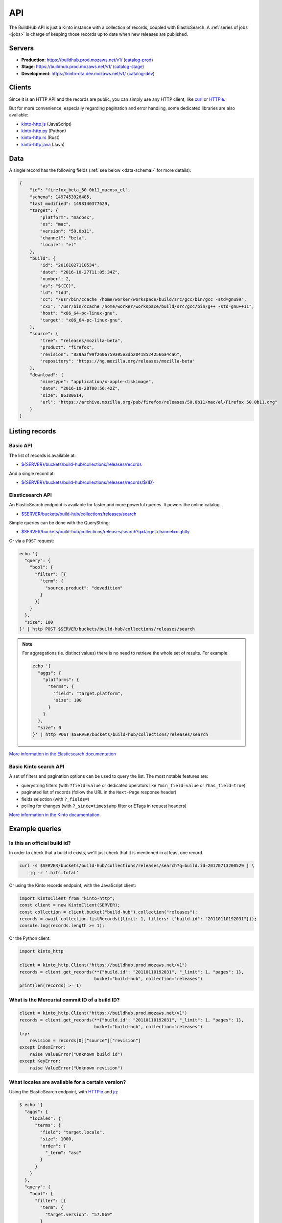 .. _api:

API
###

The BuildHub API is just a Kinto instance with a collection of records, coupled with ElasticSearch. A :ref:`series of jobs <jobs>` is charge of keeping those records up to date when new releases are published.

Servers
=======

* **Production**: https://buildhub.prod.mozaws.net/v1/ (`catalog-prod`_)
* **Stage**: https://buildhub.prod.mozaws.net/v1/ (`catalog-stage`_)
* **Development**: https://kinto-ota.dev.mozaws.net/v1/ (`catalog-dev`_)

.. _catalog-prod: https://mozilla-services.github.io/buildhub/
.. _catalog-stage: https://mozilla-services.github.io/buildhub/stage/
.. _catalog-dev: https://mozilla-services.github.io/buildhub/dev/

Clients
=======

Since it is an HTTP API and the records are public, you can simply use any HTTP client, like `curl <http://curl.haxx.se>`_ or `HTTPie <https://httpie.org>`_.

But for more convenience, especially regarding pagination and error handling, some dedicated libraries are also available:

* `kinto-http.js <https://github.com/Kinto/kinto-http.js>`_ (JavaScript)
* `kinto-http.py <https://github.com/Kinto/kinto-http.py>`_ (Python)
* `kinto-http.rs <https://github.com/Kinto/kinto-http.rs>`_ (Rust)
* `kinto-http.java <https://github.com/intesens/kinto-http-java>`_ (Java)

Data
====

A single record has the following fields (:ref:`see below <data-schema>` for more details):

.. code-block:: javascript

    {
        "id": "firefox_beta_50-0b11_macosx_el",
        "schema": 1497453926485,
        "last_modified": 1498140377629,
        "target": {
            "platform": "macosx",
            "os": "mac",
            "version": "50.0b11",
            "channel": "beta",
            "locale": "el"
        },
        "build": {
            "id": "20161027110534",
            "date": "2016-10-27T11:05:34Z",
            "number": 2,
            "as": "$(CC)",
            "ld": "ldd",
            "cc": "/usr/bin/ccache /home/worker/workspace/build/src/gcc/bin/gcc -std=gnu99",
            "cxx": "/usr/bin/ccache /home/worker/workspace/build/src/gcc/bin/g++ -std=gnu++11",
            "host": "x86_64-pc-linux-gnu",
            "target": "x86_64-pc-linux-gnu",
        },
        "source": {
            "tree": "releases/mozilla-beta",
            "product": "firefox",
            "revision": "829a3f99f2606759305e3db204185242566a4ca6",
            "repository": "https://hg.mozilla.org/releases/mozilla-beta"
        },
        "download": {
            "mimetype": "application/x-apple-diskimage",
            "date": "2016-10-28T00:56:42Z",
            "size": 86180614,
            "url": "https://archive.mozilla.org/pub/firefox/releases/50.0b11/mac/el/Firefox 50.0b11.dmg"
        }
    }


Listing records
===============

Basic API
---------

The list of records is available at:

* `${SERVER}/buckets/build-hub/collections/releases/records <https://buildhub.prod.mozaws.net/v1/buckets/build-hub/collections/releases/records?_limit=10>`_

And a single record at:

* `${SERVER}/buckets/build-hub/collections/releases/records/${ID} <https://buildhub.prod.mozaws.net/v1/buckets/build-hub/collections/releases/records/firefox_beta_50-0b11_macosx_el>`_


Elasticsearch API
-----------------

An ElasticSearch endpoint is available for faster and more powerful queries. It powers the online catalog.

* `$SERVER/buckets/build-hub/collections/releases/search <https://buildhub.prod.mozaws.net/v1/buckets/build-hub/collections/releases/search>`_

Simple queries can be done with the QueryString:

* `$SERVER/buckets/build-hub/collections/releases/search?q=target.channel=nightly <https://buildhub.prod.mozaws.net/v1/buckets/build-hub/collections/releases/search?q=target.channel=nightly>`_

Or via a ``POST`` request:

.. code-block:: bash

    echo '{
      "query": {
        "bool": {
          "filter": [{
            "term": {
              "source.product": "devedition"
            }
          }]
        }
      },
      "size": 100
    }' | http POST $SERVER/buckets/build-hub/collections/releases/search

.. note::

    For aggregations (ie. distinct values) there is no need to retrieve the whole set of results. For example:

    .. code-block:: bash

        echo '{
          "aggs": {
            "platforms": {
              "terms": {
                "field": "target.platform",
                "size": 100
              }
            }
          },
          "size": 0
        }' | http POST $SERVER/buckets/build-hub/collections/releases/search


`More information in the Elasticsearch documentation <https://www.elastic.co/guide/en/elasticsearch/reference/current/search.html>`_


Basic Kinto search API
----------------------

A set of filters and pagination options can be used to query the list. The most notable features are:

* querystring filters (with ``?field=value`` or dedicated operators like ``?min_field=value`` or ``?has_field=true``)
* paginated list of records (follow the URL in the ``Next-Page`` response header)
* fields selection (with ``?_fields=``)
* polling for changes (with ``?_since=timestamp`` filter or ETags in request headers)

`More information in the Kinto documentation <https://kinto.readthedocs.io/en/stable/api/1.x/filtering.html>`_.


Example queries
===============

Is this an official build id?
-----------------------------

In order to check that a build id exists, we'll just check that it is mentioned in at least one record.

.. code-block:: bash

    curl -s $SERVER/buckets/build-hub/collections/releases/search?q=build.id=20170713200529 | \
        jq -r '.hits.total'


Or using the Kinto records endpoint, with the JavaScript client:

.. code-block:: javascript

    import KintoClient from "kinto-http";
    const client = new KintoClient(SERVER);
    const collection = client.bucket("build-hub").collection("releases");
    records = await collection.listRecords({limit: 1, filters: {"build.id": "20110110192031"}});
    console.log(records.length >= 1);

Or the Python client:

.. code-block:: python

    import kinto_http

    client = kinto_http.Client("https://buildhub.prod.mozaws.net/v1")
    records = client.get_records(**{"build.id": "20110110192031", "_limit": 1, "pages": 1},
                                 bucket="build-hub", collection="releases")
    print(len(records) >= 1)

What is the Mercurial commit ID of a build ID?
----------------------------------------------

.. code-block:: python

    client = kinto_http.Client("https://buildhub.prod.mozaws.net/v1")
    records = client.get_records(**{"build.id": "20110110192031", "_limit": 1, "pages": 1},
                                 bucket="build-hub", collection="releases")
    try:
        revision = records[0]["source"]["revision"]
    except IndexError:
        raise ValueError("Unknown build id")
    except KeyError:
        raise ValueError("Unknown revision")

What locales are available for a certain version?
-------------------------------------------------

Using the ElasticSearch endpoint, with `HTTPie <https://httpie.org/>`_ and `jq <https://stedolan.github.io/jq/>`_:

.. code-block:: bash

    $ echo '{
      "aggs": {
        "locales": {
          "terms": {
            "field": "target.locale",
            "size": 1000,
            "order": {
              "_term": "asc"
            }
          }
        }
      },
      "query": {
        "bool": {
          "filter": [{
            "term": {
              "target.version": "57.0b9"
            }
          }, {
            "term": {
              "source.product": "firefox"
            }
          }]
        }
      },
      "size": 0
    }' | http POST $SERVER/buckets/build-hub/collections/releases/search | \
    jq -r '.aggregations.locales.buckets[] | .key'

    ach
    af
    an
    ar
    bn-BD
    bn-IN
    ...


Using the Kinto records endpoint, with the Kinto JavaScript client:

.. code-block:: javascript

    import KintoClient from "kinto-http";

    const client = new KintoClient("https://buildhub.prod.mozaws.net/v1");
    const collection = client.bucket("build-hub").collection("releases");
    const records = await collection.listRecords({filters: {"target.version": "53.0b9"}});
    const locales = new Set(records.map(r => r.target.locale));


What are the available build ids of a specific version?
-------------------------------------------------------

Using the ElasticSearch endpoint, with Python aiohttp:

.. code-block:: python

    async def fetch_build_ids(session, product, version):
        query = {
          "aggs": {
            "build_ids": {
              "terms": {
                "field": "build.id",
                "size": 100000,
                "order": {
                  "_term": "desc"
                }
              }
            }
          },
          "query": {
            "bool": {
              "filter": [{
                "term": {
                  "target.version": version
                }
              }, {
                "term": {
                  "source.product": product
                }
              }]
            }
          },
          "size": 0,
        }
        async with session.post(SERVER_URL, data=json.dumps(query)) as response:
            data = await response.json()

        aggs = data['aggregations']['build_ids']['buckets']
        buildids = [r['key'] for r in aggs]
        return buildids


Using the Kinto records endpoint, with curl and `jq <https://stedolan.github.io/jq/>`_:

.. code-block:: bash

    $ curl -s "${SERVER}/buckets/build-hub/collections/releases/records?target.version=56.0b12" | \
        jq -r '.data[] | .build.id' | \
        sort -u

    20170914024831



.. _data-schema:

More about the data schema
==========================

+-----------------------+----------------------------------------------------------------------+
| **Field**             | **Description**                                                      |
+-----------------------+----------------------------------------------------------------------+
| ``id``                | A unique ID for a build (:ref:`see details <release_id>`).           |
+-----------------------+----------------------------------------------------------------------+
| ``schema``            | The schema version when the record was added to the database.        |
+-----------------------+----------------------------------------------------------------------+
| ``last_modified``     | The timestamp incremented when the record was created/modified.      |
+-----------------------+----------------------------------------------------------------------+
| ``source``            | Information about the source code version used to build the release. |
+-----------------------+----------------------------------------------------------------------+
| ``source.product``    | One of ``firefox``, ``thunderbird``, ``fennec`` or ``devedition``    |
+-----------------------+----------------------------------------------------------------------+
| ``source.revision``   | **Optional** Mercurial changeset                                     |
+-----------------------+----------------------------------------------------------------------+
| ``source.repository`` | **Optional** Mercurial repository                                    |
+-----------------------+----------------------------------------------------------------------+
| ``source.tree``       | **Optional** Mercurial tree                                          |
+-----------------------+----------------------------------------------------------------------+
| ``target``            | Major information about the release.                                 |
+-----------------------+----------------------------------------------------------------------+
| ``target.version``    | Public version number                                                |
+-----------------------+----------------------------------------------------------------------+
| ``target.locale``     | Locale name                                                          |
+-----------------------+----------------------------------------------------------------------+
| ``target.channel``    | AUS update channel name                                              |
+-----------------------+----------------------------------------------------------------------+
| ``target.os``         | Operating system                                                     |
+-----------------------+----------------------------------------------------------------------+
| ``target.platform``   | OS and CPU architecture                                              |
+-----------------------+----------------------------------------------------------------------+
| ``build``             | Information about the build itself.                                  |
+-----------------------+----------------------------------------------------------------------+
| ``build.id``          | **Optional** Build identifier.                                       |
+-----------------------+----------------------------------------------------------------------+
| ``build.date``        | **Optional** Build date time.                                        |
+-----------------------+----------------------------------------------------------------------+
| ``build.number``      | **Optional** Release candidate number.                               |
+-----------------------+----------------------------------------------------------------------+
| ``build.as``          | **Optional** Assembler executable                                    |
+-----------------------+----------------------------------------------------------------------+
| ``build.ld``          | **Optional** Linker executable                                       |
+-----------------------+----------------------------------------------------------------------+
| ``build.cc``          | **Optional** C compiler command                                      |
+-----------------------+----------------------------------------------------------------------+
| ``build.cxx``         | **Optional** C++ compiler command                                    |
+-----------------------+----------------------------------------------------------------------+
| ``build.host``        | **Optional** Compiler host alias (cpu)-(vendor)-(os)                 |
+-----------------------+----------------------------------------------------------------------+
| ``build.target``      | **Optional** Target host alias (cpu)-(vendor)-(os)                   |
+-----------------------+----------------------------------------------------------------------+
| ``download``          | Information about the resulting downloadable archive.                |
+-----------------------+----------------------------------------------------------------------+
| ``download.url``      | Public archive URL                                                   |
+-----------------------+----------------------------------------------------------------------+
| ``download.size``     | In Bytes                                                             |
+-----------------------+----------------------------------------------------------------------+
| ``download.mimetype`` | File type                                                            |
+-----------------------+----------------------------------------------------------------------+
| ``download.date``     | Publication date                                                     |
+-----------------------+----------------------------------------------------------------------+

The complete JSON schema is available in the collection metadata:

* `${SERVER}/buckets/build-hub/collections/releases <https://buildhub.prod.mozaws.net/v1/buckets/build-hub/collections/releases>`_

The records added to the collection will be validated against that schema.


More about the release record ID
================================

.. _release_id:

If you have some information about a release, you might want to guess
its ID directly in order to fetch the individual record directly.

The unique ID of a release is the following:

.. code-block:: none

    {PRODUCT_NAME}_{CHANNEL}_{VERSION}_{PLATFORM}_{LOCALE}

- ``{PRODUCT_NAME}``: It can be either ``firefox``, ``fennec`` or ``thunderbird``
- ``{CHANNEL}``: It can be either ``aurora``, ``beta``, ``nightly``, ``nightly-old-id``
  The channel is not part of the ID for ``release`` and ``esr`` builds
- ``{VERSION}``: It is the full version of the build. Dots are replaced by ``-`` i.e ``55-0-1``, ``55-1b2``
  For nightly we use the date and time of the build as a version prefix. i.e: ``2017-06-01-10-02-05_55-0a1``
- ``{PLATFORM}``: It is the target platform. i.e: ``macosx``, ``android-arm``, ``android-api-15``, ``win32``, ``win64``, ``linux-i386``, etc.
- ``{LOCALE}``: It is the locale code. i.e ``fr-fr``, ``en-us``

All dots are replaced with dashes and all string are in lowercase.

Here are some example of release ID:

- ``firefox_nightly_2017-05-03-03-02-12_55-0a1_win64_en-us``
- ``thunderbird_52-0-1_linux-x86_64_en-us``
- ``firefox_aurora_54-0a2_macosx_en-us``
- ``firefox_beta_52-0b6_linux-x86_64_en-us``
- ``firefox_50-0rc1_linux-x86_64_fr``
- ``firefox_52-0esr_linux-x86_64_en-us``
- ``fennec_nightly-old-id_2017-05-30-10-01-27_55-0a1_android-api-15_multi``

